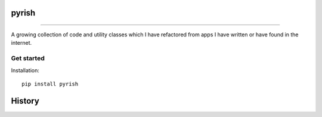 ======
pyrish
======


.. image:: https://img.shields.io/badge/license-MIT-blue.svg?style=flat-square
     :target: https://github.com/DhiaTN/pyrish/blob/master/LICENSE
     :alt: Project Licence

.. image:: https://img.shields.io/travis/DhiaTN/pyrish/master.svg?style=flat-square
     :target: https://travis-ci.org/DhiaTN/pyrish
     :alt: Builds

.. image:: https://img.shields.io/pypi/v/pyrish.svg?style=flat-square
     :target: https://pypi.python.org/pypi/pyrish/
     :alt: Version

.. image:: https://img.shields.io/pypi/pyversions/pyrish.svg?style=flat-square
     :target: https://pypi.python.org/pypi/pyrish
     :alt: Python version

.. image:: https://landscape.io/github/DhiaTN/pyrish/master/landscape.svg?style=flat-square
   :target: https://landscape.io/github/DhiaTN/pyrish/master
   :alt: Code Health

.. image:: https://pyup.io/repos/github/DhiaTN/pyrish/shield.svg?style=flat-square
     :target: https://pyup.io/repos/github/DhiaTN/pyrish/
     :alt: Updates

------------------------------

A growing collection of code and utility classes which I have refactored from apps I have written or have
found in the internet.


Get started
~~~~~~~~~~~

Installation::

    pip install pyrish


=======
History
=======


